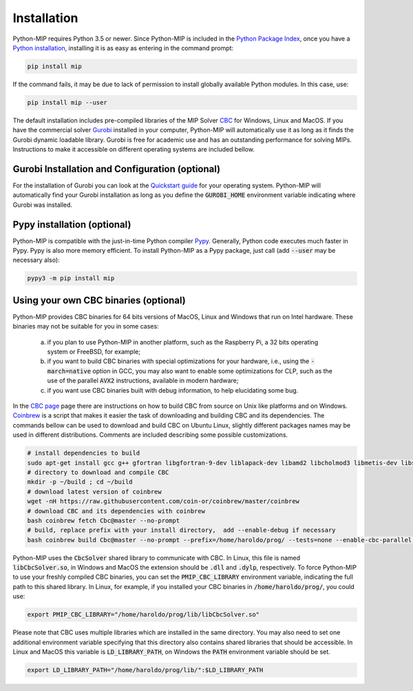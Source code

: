 .. _chapInstall:

Installation
============

Python-MIP requires Python 3.5 or newer. Since Python-MIP is included in the `Python Package Index <https://pypi.org>`_, once you have a `Python installation <https://www.python.org/downloads>`_, installing it is as easy as entering in the command prompt:

.. code-block:: sh

    pip install mip

If the command fails, it may be due to lack of permission to install globally available Python modules. In this case, use:

.. code-block:: sh

    pip install mip --user

The default installation includes pre-compiled libraries of the MIP Solver `CBC <https://projects.coin-or.org/Cbc>`_ for Windows, Linux and MacOS.
If you have the commercial solver `Gurobi <http://gurobi.com>`_ installed in your computer, Python-MIP will automatically use it as long as it finds the Gurobi dynamic loadable library. Gurobi is free for academic use and has an outstanding performance for solving MIPs. Instructions to make it accessible on different operating systems are included bellow.


Gurobi Installation and Configuration (optional)
------------------------------------------------

For the installation of Gurobi you can look at the `Quickstart guide <https://www.gurobi.com/documentation/quickstart.html>`_ for your operating system. Python-MIP will automatically find your Gurobi installation as long as you define the :code:`GUROBI_HOME` environment variable indicating where Gurobi was installed.

Pypy installation (optional)
----------------------------

Python-MIP is compatible with the just-in-time Python compiler `Pypy <https://pypy.org>`_.
Generally, Python code executes much faster in Pypy.
Pypy is also more memory efficient.
To install Python-MIP as a Pypy package, just call (add :code:`--user` may be necessary also):

.. code-block:: sh

    pypy3 -m pip install mip

Using your own CBC binaries (optional)
--------------------------------------

Python-MIP provides CBC binaries for 64 bits versions of MacOS, Linux and Windows that run on Intel hardware. These binaries may not be suitable for you in some cases:

    a) if you plan to use Python-MIP in another platform, such as the Raspberry Pi, a 32 bits operating system or FreeBSD, for example;

    b) if you want to build CBC binaries with special optimizations for your hardware, i.e., using the :code:`-march=native` option in GCC, you may also want to enable some optimizations for CLP, such as the use of the parallel :code:`AVX2` instructions, available in modern hardware;

    c) if you want use CBC binaries built with debug information, to help elucidating some bug. 

In the `CBC page <https://github.com/coin-or/Cbc>`_ page there are instructions on how to build CBC from source on Unix like platforms and on Windows. `Coinbrew <https://github.com/coin-or/coinbrew>`_ is a script that makes it easier the task of downloading and building CBC and its dependencies. The commands bellow can be used to download and build CBC on Ubuntu Linux, slightly different packages names may be used in different distributions. Comments are included describing some possible customizations.

.. code-block:: sh
    
    # install dependencies to build
    sudo apt-get install gcc g++ gfortran libgfortran-9-dev liblapack-dev libamd2 libcholmod3 libmetis-dev libsuitesparse-dev libnauty2-dev git
    # directory to download and compile CBC
    mkdir -p ~/build ; cd ~/build
    # download latest version of coinbrew
    wget -nH https://raw.githubusercontent.com/coin-or/coinbrew/master/coinbrew
    # download CBC and its dependencies with coinbrew
    bash coinbrew fetch Cbc@master --no-prompt
    # build, replace prefix with your install directory,  add --enable-debug if necessary
    bash coinbrew build Cbc@master --no-prompt --prefix=/home/haroldo/prog/ --tests=none --enable-cbc-parallel --enable-relocatable


Python-MIP uses the :code:`CbcSolver` shared library to communicate with CBC. In Linux, this file is named :code:`libCbcSolver.so`, in Windows and MacOS the extension should be :code:`.dll` and :code:`.dylp`, respectively. To force Python-MIP to use your freshly compiled CBC binaries, you can set the :code:`PMIP_CBC_LIBRARY` environment variable, indicating the full path to this shared library. In Linux, for example, if you installed your CBC binaries in :code:`/home/haroldo/prog/`, you could use:

.. code-block:: sh

    export PMIP_CBC_LIBRARY="/home/haroldo/prog/lib/libCbcSolver.so"

Please note that CBC uses multiple libraries which are installed in the same directory. You may also need to set one additional environment variable specifying that this directory also contains shared libraries that should be accessible. In Linux and MacOS this variable is :code:`LD_LIBRARY_PATH`, on Windows the :code:`PATH` environment variable should be set.

.. code-block:: sh

    export LD_LIBRARY_PATH="/home/haroldo/prog/lib/":$LD_LIBRARY_PATH
